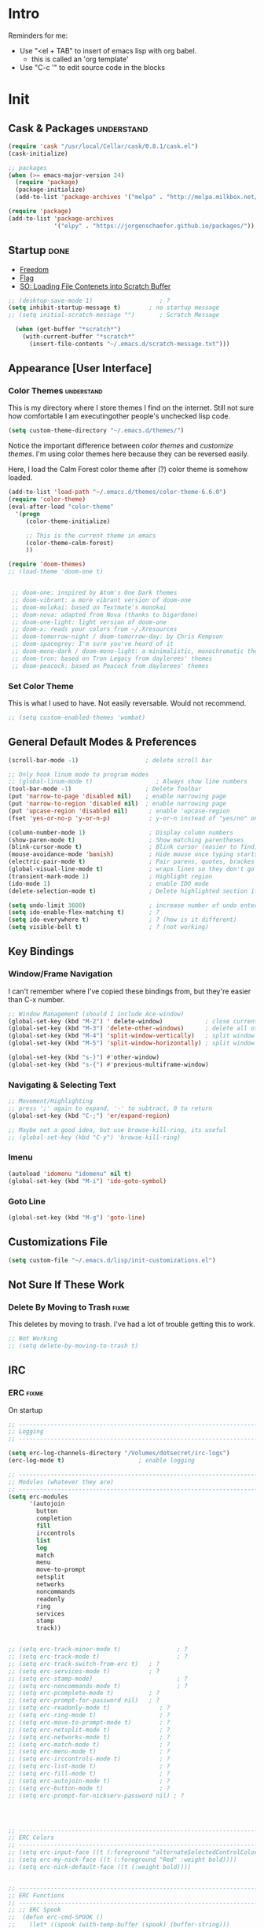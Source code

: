 * Intro
  Reminders for me:
  
  - Use "<el + TAB" to insert of emacs lisp with org babel.
    + this is called an 'org template'
  - Use "C-c '" to edit source code in the blocks

* Init
:PROPERTIES:
:header-args:emacs-lisp: :tangle ../.emacs
:END:

** Cask & Packages 						 :understand:


#+BEGIN_SRC emacs-lisp
  (require 'cask "/usr/local/Cellar/cask/0.8.1/cask.el")
  (cask-initialize)
#+END_SRC

#+BEGIN_SRC emacs-lisp
  ;; packages
  (when (>= emacs-major-version 24)
    (require 'package)
    (package-initialize)
    (add-to-list 'package-archives '("melpa" . "http://melpa.milkbox.net/packages/") t))

  (require 'package)
  (add-to-list 'package-archives
               '("elpy" . "https://jorgenschaefer.github.io/packages/"))
#+END_SRC
** Startup							       :done:
  - [[http://freedom.ascii.uk/][Freedom]]
  - [[http://chris.com/ascii/index.php?art%3Dobjects/flags][Flag]]
  - [[https://stackoverflow.com/questions/36244529/emacs-how-to-load-file-content-in-scratch-screen#36272179][SO: Loading File Contenets into Scratch Buffer]]
#+BEGIN_SRC emacs-lisp
  ;; (desktop-save-mode 1)                   ; ?
  (setq inhibit-startup-message t)        ; no startup message
  ;; (setq initial-scratch-message "")       ; Scratch Message

    (when (get-buffer "*scratch*")
      (with-current-buffer "*scratch*"
        (insert-file-contents "~/.emacs.d/scratch-message.txt")))
#+END_SRC

** Appearance [User Interface]
*** Color Themes						 :understand:

  This is my directory where I store themes I find on the internet.
  Still not sure how comfortable I am executingother people's unchecked lisp code.

#+BEGIN_SRC emacs-lisp 
  (setq custom-theme-directory "~/.emacs.d/themes/")
#+END_SRC

  Notice the important difference between /color themes/ and /customize themes/.
  I'm using color themes here because they can be reversed easily.

  Here, I load the Calm Forest color theme after (?) color theme is somehow loaded.

#+BEGIN_SRC emacs-lisp 
  (add-to-list 'load-path "~/.emacs.d/themes/color-theme-6.6.0")
  (require 'color-theme)
  (eval-after-load "color-theme"
    '(progn
       (color-theme-initialize)

       ;; This is the current theme in emacs
       (color-theme-calm-forest)
       ))
#+END_SRC

#+BEGIN_SRC emacs-lisp 
  (require 'doom-themes)
  ;; (load-theme 'doom-one t)


   ;; doom-one: inspired by Atom's One Dark themes
   ;; doom-vibrant: a more vibrant version of doom-one
   ;; doom-molokai: based on Textmate's monokai
   ;; doom-nova: adapted from Nova (thanks to bigardone)
   ;; doom-one-light: light version of doom-one
   ;; doom-x: reads your colors from ~/.Xresources
   ;; doom-tomorrow-night / doom-tomorrow-day: by Chris Kempson
   ;; doom-spacegrey: I'm sure you've heard of it
   ;; doom-mono-dark / doom-mono-light: a minimalistic, monochromatic theme
   ;; doom-tron: based on Tron Legacy from daylerees' themes
   ;; doom-peacock: based on Peacock from daylerees' themes
#+END_SRC


*** Set Color Theme
  
  This is what I used to have. Not easily reversable. Would not recommend.

#+BEGIN_SRC emacs-lisp
  ;; (setq custom-enabled-themes 'wombat)
#+END_SRC

** General Default Modes & Preferences

#+BEGIN_SRC emacs-lisp 
  (scroll-bar-mode -1)                   ; delete scroll bar

  ;; Only hook linum mode to program modes
  ;; (global-linum-mode t)                  ; Always show line numbers
  (tool-bar-mode -1)                     ; Delete Toolbar
  (put 'narrow-to-page 'disabled nil)    ; enable narrowing page
  (put 'narrow-to-region 'disabled nil)  ; enable narrowing page
  (put 'upcase-region 'disabled nil)      ; enable 'upcase-region
  (fset 'yes-or-no-p 'y-or-n-p)           ; y-or-n instead of "yes/no" on prompts.

  (column-number-mode 1)                  ; Display column numbers
  (show-paren-mode t)                     ; Show matching parentheses
  (blink-cursor-mode t)                   ; Blink cursor (easier to find)
  (mouse-avoidance-mode 'banish)          ; Hide mouse once typing starts
  (electric-pair-mode t)                  ; Pair parens, quotes, brackes
  (global-visual-line-mode t)             ; wraps lines so they don't go off screen
  (transient-mark-mode 1)                 ; Highlight region
  (ido-mode 1)                            ; enable IDO mode
  (delete-selection-mode t)               ; Delete highlighted section if followed by typing

  (setq undo-limit 3600)                  ; increase number of undo enteries
  (setq ido-enable-flex-matching t)       ; ?
  (setq ido-everywhere t)                 ; ? (how is it different)
  (setq visible-bell t)                   ; ? (not working)

#+END_SRC

** Key Bindings
*** Window/Frame Navigation

  I can't remember where I've copied these bindings from, but they're easier than C-x number.

#+BEGIN_SRC emacs-lisp 
  ;; Window Management (should I include Ace-window)
  (global-set-key (kbd "M-2") ' delete-window)            ; close current pane
  (global-set-key (kbd "M-3") 'delete-other-windows)      ; delete all other panes
  (global-set-key (kbd "M-4") 'split-window-vertically)   ; split window top/bottom
  (global-set-key (kbd "M-5") 'split-window-horizontally) ; split window left/right

  (global-set-key (kbd "s-}") #'other-window)
  (global-set-key (kbd "s-{") #'previous-multiframe-window)
#+END_SRC

*** Navigating & Selecting Text
#+begin_src emacs-lisp :tangle yes
  ;; Movement/Highlighting
  ;; press ';' again to expand, '-' to subtract, 0 to return
  (global-set-key (kbd "C-;") 'er/expand-region)

  ;; Maybe not a good idea, but use browse-kill-ring, its useful
  ;; (global-set-key (kbd "C-y") 'browse-kill-ring)
#+end_src

*** Imenu
#+BEGIN_SRC emacs-lisp
  (autoload 'idomenu "idomenu" nil t)
  (global-set-key (kbd "M-i") 'ido-goto-symbol) 
#+END_SRC

*** Goto Line
#+BEGIN_SRC emacs-lisp
  (global-set-key (kbd "M-g") 'goto-line) 
#+END_SRC
** Customizations File

#+BEGIN_SRC emacs-lisp 
  (setq custom-file "~/.emacs.d/lisp/init-customizations.el")
#+END_SRC

** Not Sure If These Work
*** Delete By Moving to Trash					      :fixme:

  This deletes by moving to trash.
  I've had a lot of trouble getting this to work.

#+begin_src emacs-lisp
  ;; Not Working
  ;; (setq delete-by-moving-to-trash t)
#+end_src

** IRC
*** ERC								      :fixme:
    On startup
#+BEGIN_SRC emacs-lisp 
  ;; -----------------------------------------------------------------------------
  ;; Logging
  ;; -----------------------------------------------------------------------------

  (setq erc-log-channels-directory "/Volumes/dotsecret/irc-logs")
  (erc-log-mode t)                     ; enable logging

  ;; -----------------------------------------------------------------------------
  ;; Modules (whatever they are)
  ;; -----------------------------------------------------------------------------
  (setq erc-modules
        '(autojoin
          button
          completion
          fill
          irccontrols
          list
          log
          match
          menu
          move-to-prompt
          netsplit
          networks
          noncommands
          readonly
          ring
          services
          stamp
          track))


  ;; (setq erc-track-minor-mode t)                ; ?
  ;; (setq erc-track-mode t)                      ; ?
  ;; (setq erc-track-switch-from-erc t)   ; ?
  ;; (setq erc-services-mode t)           ; ?
  ;; (setq erc-stamp-mode)                        ; ?
  ;; (setq erc-noncommands-mode t)                ; ?
  ;; (setq erc-pcomplete-mode t)          ; ?
  ;; (setq erc-prompt-for-password nil)   ; ?
  ;; (setq erc-readonly-mode t)              ; ?
  ;; (setq erc-ring-mode t)                  ; ?
  ;; (setq erc-move-to-prompt-mode t)        ; ?
  ;; (setq erc-netsplit-mode t)              ; ?
  ;; (setq erc-networks-mode t)              ; ?
  ;; (setq erc-match-mode t)                 ; ?
  ;; (setq erc-menu-mode t)                  ; ?
  ;; (setq erc-irccontrols-mode t)           ; ?
  ;; (setq erc-list-mode t)                  ; ?
  ;; (setq erc-fill-mode t)                  ; ?
  ;; (setq erc-autojoin-mode t)              ; ?
  ;; (setq erc-button-mode t)                ; ?
  ;; (setq erc-prompt-for-nickserv-password nil) ; ?




  ;; ------------------------------------------------------------------------------
  ;; ERC Colors
  ;; ------------------------------------------------------------------------------
  ;; (setq erc-input-face ((t (:foreground "alternateSelectedControlColor"))))
  ;; (setq erc-my-nick-face ((t (:foreground "Red" :weight bold))))
  ;; (setq erc-nick-default-face ((t (:weight bold))))


  ;; ------------------------------------------------------------------------------
  ;; ERC Functions
  ;; ------------------------------------------------------------------------------
  ;; ;; ERC Spook
  ;;  (defun erc-cmd-SPOOK ()
  ;;    (let* ((spook (with-temp-buffer (spook) (buffer-string)))
  ;;           (output (replace-regexp-in-string "\n" " " spook)))
  ;;      (erc-send-message output)))

  ;; ------------------------------------------------------------------------------
  ;; Bitlbee
  ;; ------------------------------------------------------------------------------
  ;; (add-hook 'erc-join-hook 'bitlbee-identify)
#+END_SRC
*** rcirc							      :fixme:
    ;lkj
#+BEGIN_SRC emacs-lisp
  (rcirc-track-minor-mode 1)           ; This is awesome
#+END_SRC
*** Circe							      :empty:
*** ZNC								      :empty:
** Shell
*** Iterm

#+BEGIN_SRC elisp
  (defun iterm-here ()
    (interactive)
    (dired-smart-shell-command "open -a iTerm $PWD" nil nil))

  (define-key global-map (kbd "C-c C-'") 'iterm-here)
#+END_SRC
** Email							      :empty:
*** Gnus
#+BEGIN_SRC emacs-lisp

  ;; Set location of gnus.el to dotsecret
  ;; https://lists.gnu.org/archive/html/info-gnus-english/2015-02/msg00018.html
  (setq gnus-init-file "/Volumes/dotsecret/.gnus.d/.gnus.el")
  (setq gnus-directory "/Volumes/dotsecret/.gnus.d/")
  (setq gnus-home-directory "/Volumes/dotsecret/.gnus.d/")
  (setq gnus-startup-file (concat gnus-home-directory ".newsrc")) 
#+END_SRC
** Easy PG
#+BEGIN_SRC emacs-lisp
  ;; https://www.emacswiki.org/emacs/EasyPG
  (epa-file-enable)
  (custom-set-variables '(epg-gpg-program "/usr/local/Cellar/gnupg/2.1.21/bin/gpg2"))
#+END_SRC
** Auto Complete
#+begin_src emacs-lisp
  (ac-config-default)
#+end_src

** Backup Files (~)						 :understand:

  - [[http://stackoverflow.com/questions/151945/how-do-i-control-how-emacs-makes-backup-files][SO: Control Backup Files]]

#+BEGIN_SRC emacs-lisp 

  (setq backup-directory-alist `(("." . "~/.emacs.d/machine-specific/backup-files/")))
  (setq backup-by-copying t)

  ;; =============================================================================
  ;; Undecided & Unused
  ;; =============================================================================

  ;; (setq backup-directory-alist
  ;;           `((".*" . ,temporary-file-directory)))
  ;;     (setq auto-save-file-name-transforms
  ;;           `((".*" ,temporary-file-directory t)))

  ;; Haven't decided if I want these...
  ;; (setq delete-old-versions t
  ;;   kept-new-versions 6
  ;;   kept-old-versions 2
  ;;   version-control t)

  ;; (setq make-backup-files nil)
#+END_SRC

** Mode Line
*** Smart Mode Line						     :unused:

  Trying out [[https://github.com/Malabarba/smart-mode-line][Smart Mode Line]]

#+BEGIN_SRC emacs-lisp 
  ;; Don't ask if ok with running lisp code
  (setq sml/no-confirm-load-theme t)

  ;; Set the theme to load
  (setq sml/theme 'smart-mode-line-powerline)

  ;; Activate!
  (sml/setup)

  ;; NYAN NYAN NYAN NYAN
  (nyan-mode)
#+END_SRC
*** Powerline
#+begin_src emacs-lisp :tangle yes
  (setq powerline-arrow-shape 'arrow)   ;; the default
#+end_src
*** Out of Box Mode Line Settings

#+BEGIN_SRC emacs-lisp
  (display-time-mode t)
  (display-battery-mode t)
#+END_SRC

** ORG MODE (too big to be listed under NEP)
*** General Org

  General settings and preferences

#+BEGIN_SRC emacs-lisp 
  ;; Set key words for visibility cycling.
    (setq org-todo-keywords
            '((sequence "TODO" "FIXME" "WAITING" "|" "DONE" "FAILED" "LOG" )))

  ;; Use org-mode when reading these filetypes
  (add-to-list 'auto-mode-alist '("\\.org$" . org-mode))
  (add-to-list 'auto-mode-alist '("\\.txt$" . org-mode))
  (add-to-list 'auto-mode-alist '("\\.bm$" . org-mode))
  (add-to-list 'auto-mode-alist '("\\.org_history$" . org-mode))

  ;; Keep the log entries out of the [E]ntry Text view
  ;; ?
  (setq org-log-into-drawer t)

  (define-key global-map "\C-cl" 'org-store-link)
#+END_SRC

*** Org Agenda							    :waiting:

#+BEGIN_SRC emacs-lisp 
  ;; ------------------------------------------------------------------------------
  ;; Start Agenda & Cycle Through Files
  ;; ------------------------------------------------------------------------------

  (define-key global-map "\C-ca" 'org-agenda) ; launch agenda command
  (global-set-key (kbd "M-n") 'org-cycle-agenda-files) ; cycle agenda files

  (setq org-agenda-skip-scheduled-if-done t)


  ;; ------------------------------------------------------------------------------
  ;; Prefixes in Agenda View (column before agenda events)
  ;; ------------------------------------------------------------------------------

  (setq org-agenda-prefix-format
    '((agenda . "  %-12:c%?-12t% s")
     (timeline . "  % s")
     (todo . "  %-12:c")
     (tags . "  %-12:c")
     (search . "  %-12:c")))

  ;; Highlight Line Mode in Emacs
  (add-hook 'org-finalize-agenda-hook 'hl-line-mode)
  (add-hook 'org-finalize-agenda-hook 'linum-mode)


  ;; ------------------------------------------------------------------------------
  ;; Schedule & Deadline Prefixes
  ;; ------------------------------------------------------------------------------

  (setq org-agenda-deadline-leaders '("DLN:  " "DLN in %3d d.::" "DLN %2d d. ago::"))
  (setq org-agenda-scheduled-leaders '("Schedule: " "Sch. %2dx: "))


  ;; ------------------------------------------------------------------------------
  ;; Effort System in Column View
  ;; ------------------------------------------------------------------------------

  (setq org-columns-default-format
    "%40ITEM %TODO %3PRIORITY %10TAGS %17Effort(Estimated Effort){:} %12CLOCKSUM")
  (setq org-global-properties
        '(("Effort_ALL" . "0:10 0:20 0:30 1:00 1:30 2:00 3:00 4:00 6:00 8:00 10:00 20:00")))
                        ; (1) (2)  (3)

  ;; ------------------------------------------------------------------------------
  ;; Org Agenda Files
  ;; ------------------------------------------------------------------------------
  (setq org-agenda-files (list "/Volumes/dotsecret/calendars/"
                               "/Volumes/dotsecret/calendars/work/"                             
                               "/Volumes/dotsecret/org-dir/capture.org"))
#+END_SRC

**** Org Habits

  Make sure that habit progress graphs show up even outside the main "agenda" view.
  Found on [[https://emacs.stackexchange.com/questions/13360/org-habit-graph-on-todo-list-agenda-view][this StackOverflow link]].

#+BEGIN_SRC emacs-lisp 
  ;; (defvar my/org-habit-show-graphs-everywhere nil
  ;;   "If non-nil, show habit graphs in all types of agenda buffers.

  ;; Normally, habits display consistency graphs only in
  ;; \"agenda\"-type agenda buffers, not in other types of agenda
  ;; buffers.  Set this variable to any non-nil variable to show
  ;; consistency graphs in all Org mode agendas.")

  ;; (defun my/org-agenda-mark-habits ()
  ;;   "Mark all habits in current agenda for graph display.

  ;; This function enforces `my/org-habit-show-graphs-everywhere' by
  ;; marking all habits in the current agenda as such.  When run just
  ;; before `org-agenda-finalize' (such as by advice; unfortunately,
  ;; `org-agenda-finalize-hook' is run too late), this has the effect
  ;; of displaying consistency graphs for these habits.

  ;; When `my/org-habit-show-graphs-everywhere' is nil, this function
  ;; has no effect."
  ;;   (when (and my/org-habit-show-graphs-everywhere
  ;;          (not (get-text-property (point) 'org-series)))
  ;;     (let ((cursor (point))
  ;;           item data) 

  ;;       (while (setq cursor (next-single-property-change cursor 'org-marker))
  ;;         (setq item (get-text-property cursor 'org-marker))
  ;;         (when (and item (org-is-habit-p item)) 
  ;;           (with-current-buffer (marker-buffer item)
  ;;             (setq data (org-habit-parse-todo item))) 
  ;;           (put-text-property cursor
  ;;                              (next-single-property-change cursor 'org-marker)
  ;;                              'org-habit-p data))))))

  ;; (advice-add #'org-agenda-finalize :before #'my/org-agenda-mark-habits)
#+END_SRC

**** Schedule/Deadline Leaders

*** Org Modules
#+BEGIN_SRC emacs-lisp
  (setq org-modules '(org-bbdb
                      org-bibtex
                      org-docview
                      org-gnus
                      org-habit
                      org-info
                      org-irc
                      org-mhe
                      org-rmail
                      org-w3m))

  ;; add bullets, checklists, choose, and more org-bbdb org-bibtex
  ;; org-docview org-gnus org-info org-irc org-mhe org-rmail org-w3m
  ;; org-mac-link
#+END_SRC    
*** Clocking
#+BEGIN_SRC emacs-lisp
  (setq org-log-done 'time)

  (setq org-clock-persist 'history)
  (org-clock-persistence-insinuate)
#+END_SRC    
*** Capture					  :perMachine:unused:waiting:

  Set the default [[https://emacs.stackexchange.com/questions/19391/can-t-set-directory-for-org-mode-capture][target and file for notes]].

#+BEGIN_SRC emacs-lisp 
(require 'org)
(setq org-directory "/Volumes/dotsecret/org-dir")
(setq org-default-notes-file (concat org-directory "/capture.org"))
(define-key global-map "\C-cc" 'org-capture)

(setq org-capture-templates
      '(("t" "TODO Item" entry
      (file 'org-default-notes-file)
      "* TODO")
     ("n" "Org Entry" entry
      (file 'org-default-notes-file)
      "" nil nil)
     ("i" "Item" entry
      (file 'org-default-notes-file)
      "* >")))

;; ------------------------------------------------------------------------------
;; Unused
;; ------------------------------------------------------------------------------

;; (setq org-default-notes-file  "/Volumes/dotsecret/org-dir/capture.org")
;; (setq org-capture-templates-contexts nil)

#+END_SRC
*** Journal

#+BEGIN_SRC emacs-lisp 
  (setq org-journal-dir "/Volumes/dotsecret/org-journal")
#+END_SRC

*** Archive							 :perMachine:

  The location of org archive files.

#+BEGIN_SRC emacs-lisp 
  ;; archive to the datetree file, with time and name of file it came from
  (setq org-archive-location
        "/Volumes/dotsecret/org-archives/org-archive-datetrees.org::datetree/* From %s")
#+END_SRC
*** Export to LaTeX

    Research packages and add them as Ifind out what I want to use them for
    and flush out boiler plate code I don't need.

#+BEGIN_SRC emacs-lisp 
  (setq org-latex-default-packages-alist
        '(
       ;; ("spanish, russian, english" "babel" nil)
       ;; ("AUTO" "inputenc" t)
       ;; ("T1" "fontenc" t)
       ;; ("" "fixltx2e" nil)
       ("" "graphicx" t)                  ; Insert Pictures
       ;; ("" "longtable" nil)
       ;; ("" "float" nil)
       ;; ("" "wrapfig" nil)
       ;; ("" "rotating" nil)
       ;; ("normalem" "ulem" t)
       ("" "amsmath" t)                   ; Math Package
       ;; ("" "textcomp" t)
       ;; ("utf8" "inputenc" t)
       ;; ("" "marvosym" t)
       ;; ("" "wasysym" t)
       ;; ("" "amssymb" t)
       ;; ("" "hyperref" nil)
       ;; "\\tolerance=1000"
       ;; ("version=3" "mhchem" nil)

       ))
#+END_SRC
*** Org Code Templates (<el...etc)

   Org already supports some templates: [[http://orgmode.org/manual/Easy-Templates.html][Easy Templates]]
   But you can also write your own: [[https://emacs.stackexchange.com/questions/12841/quickly-insert-source-blocks-in-org-mode][Quickly Insert Source Blocks in Org Mode]]

   This is the autocomplete <el thing for org mode.

#+BEGIN_SRC emacs-lisp 
  ;; there's an error somewhere here
  (add-to-list 'org-structure-template-alist
                '("el" "#+BEGIN_SRC emacs-lisp\n ? \n#+END_SRC"))
#+END_SRC
*** Org Bullets & Lists
#+BEGIN_SRC emacs-lisp 
  ;; ------------------------------------------------------------------------------
  ;; Unused
  ;; ------------------------------------------------------------------------------


  ;; Uncomment when I know how to fit it in with my workflow. Right now I'm not sure
  ;; I want it. Look into the emacs for writers talk and how he uses bullet-points
  ;; in org .

  (require 'org-bullets)
  (add-hook 'org-mode-hook (lambda () (org-bullets-mode 1)))

  (setq org-bullets-bullet-list '("▶" "○" "◉" "❒" "▣" "✸" "✿" ))

  ;; "☩" "☣" "▶"


#+END_SRC

*** Org Babel						     :unused:waiting:

  Add latex code blocks

#+BEGIN_SRC emacs-lisp 
  ;; active Org-babel languages
  (org-babel-do-load-languages
     'org-babel-load-languages
     '(;; other languages
       (latex . t)
       (plantuml . t)))
#+END_SRC

After source block, add ~#+results: filename.png~

Do not ask before evaluating code blocks.

#+BEGIN_SRC emacs-lisp 
  ;; (defun ck/org-confirm-babel-evaluate (lang body)
  ;;   (not (string= lang "latex")))
  ;; (setq org-confirm-babel-evaluate 'ck/org-confirm-babel-evaluate)
#+END_SRC

*** Org Grab Link
#+BEGIN_SRC emacs-lisp
  (add-hook 'org-mode-hook (lambda () 
  (define-key org-mode-map (kbd "C-c g") 'omlg-grab-link)))
#+END_SRC    

*** Word Count
    #+BEGIN_SRC emacs-lisp
      ;; Word Count
      ;; http://irreal.org/blog/?p=5722

      (defcustom wc-modeline-format "WC[%W%w/%tw]"
	"The format string for the modeline.
      The detailed information for this minor mode can be shown in many
      ways in the modeline. The formatting strings recognized in this
      format are as follows.

	%W  Original word count (before changes)
	%L  Original line count
	%C  Original character count
	%w  Change in words
	%l  Change in lines
	%c  Change in characters
	%gc Character change goal
	%gl Line change goal
	%gw Word change goal
	%tw Total words in buffer
	%tl Total lines in buffer
	%tc Total characters in buffer

      The default modeline, WC[%W%w/%tw], will display the original number
      of words followed by the change in words (delta), followed by the total
      number of words in the buffer.
      It will looks something like WC[742+360/1100] in the modeline.
      "
	)
    #+END_SRC
*** Clock

  Number of idle minutes that must pass before Org Clock asks for resolution.

#+BEGIN_SRC emacs-lisp 
  (setq org-clock-idle-time 25)           ;clock resolve time
#+END_SRC

** Newsticker							     :unused:

#+BEGIN_SRC emacs-lisp 
  ;; (setq newsticker-url-list
  ;;       '(
  ;;         ("Economist: Computer Technology"   "http://www.economist.com/topics/computer-technology/index.xml" nil 3600 nil)
  ;;         ("BBC Mundo" "http://www.bbc.com/mundo/index.xml" nil 3600 nil)
  ;;         ("Economist: China" "http://www.economist.com/sections/china/rss.xml" nil nil nil)
  ;;         ("BBC: Russian" "http://www.bbc.com/russian/index.xml" nil nil nil)
  ;;         ("Art of Manliness" "https://feeds.feedburner.com/TheArtOfManliness?format=xml" nil nil nil)
  ;;         ("Ask Reddit" "https://www.reddit.com/r/AskReddit/.rss" nil nil nil)))
#+END_SRC

** Fill Column
#+BEGIN_SRC emacs-lisp
  (setq fill-column 79)

  (global-set-key (kbd "C-c q") 'auto-fill-mode)
#+END_SRC

** Defuns
    :PROPERTIES:
    :ORDERED:  t
    :END:

   - [X] [[https://www.emacswiki.org/emacs/ImenuMode#toc14][ido-goto-imenu]]
   - [ ] [[https://www.emacswiki.org/emacs/KillMatchingLines][Kill Matching Lines]]
   - [ ] [[https://www.emacswiki.org/emacs/TransparentEmacs#toc1][Transparent Emacs]]
   - [ ] Font-existp
   - [ ] [[https://emacs.stackexchange.com/questions/13360/org-habit-graph-on-todo-list-agenda-view][Org Habit Graphs in All Agendas]]

#+BEGIN_SRC emacs-lisp 

  ;; toglog (mine)
  (defun toglog ()
    "toggle val of org-log-done from note, to time, and back"
    (interactive)
    (if (equal org-log-done 'time)
        (setq org-log-done 'note)
      (setq org-log-done 'time))
    (message "Log Value: %s" org-log-done))


  ;; Set transparency of emacs
   (defun transparency (value)
     "Sets the transparency of the frame window. 0=transparent/100=opaque"
     (interactive "nTransparency Value 0 - 100 opaque:")
     (set-frame-parameter (selected-frame) 'alpha value))

  ;; ;; test if font exists before
  ;; (defun font-existsp (font)
  ;;       (if (string-equal (describe-font font)
  ;;                         "No matching font being used")
  ;;           nil
  ;;         t))

  ;; ;; Kill Matching Lines
  ;; (defun kill-matching-lines (regexp &optional rstart rend interactive)
  ;;   "Kill lines containing matches for REGEXP.

  ;; See `flush-lines' or `keep-lines' for behavior of this command.

  ;; If the buffer is read-only, Emacs will beep and refrain from deleting
  ;; the line, but put the line in the kill ring anyway.  This means that
  ;; you can use this command to copy text from a read-only buffer.
  ;; \(If the variable `kill-read-only-ok' is non-nil, then this won't
  ;; even beep.)"
  ;;   (interactive
  ;;    (keep-lines-read-args "Kill lines containing match for regexp"))
  ;;   (let ((buffer-file-name nil)) ;; HACK for `clone-buffer'
  ;;     (with-current-buffer (clone-buffer nil nil)
  ;;       (let ((inhibit-read-only t))
  ;;         (keep-lines regexp rstart rend interactive)
  ;;         (kill-region (or rstart (line-beginning-position))
  ;;                      (or rend (point-max))))
  ;;       (kill-buffer)))
  ;;   (unless (and buffer-read-only kill-read-only-ok)
  ;;     ;; Delete lines or make the "Buffer is read-only" error.
  ;;     (flush-lines regexp rstart rend interactive)))


  ;; (defvar my/org-habit-show-graphs-everywhere nil
  ;;   "If non-nil, show habit graphs in all types of agenda buffers.

  ;; Normally, habits display consistency graphs only in
  ;; \"agenda\"-type agenda buffers, not in other types of agenda
  ;; buffers.  Set this variable to any non-nil variable to show
  ;; consistency graphs in all Org mode agendas.")

  ;; (defun my/org-agenda-mark-habits ()
  ;;   "Mark all habits in current agenda for graph display.

  ;; This function enforces `my/org-habit-show-graphs-everywhere' by
  ;; marking all habits in the current agenda as such.  When run just
  ;; before `org-agenda-finalize' (such as by advice; unfortunately,
  ;; `org-agenda-finalize-hook' is run too late), this has the effect
  ;; of displaying consistency graphs for these habits.

  ;; When `my/org-habit-show-graphs-everywhere' is nil, this function
  ;; has no effect."
  ;;   (when (and my/org-habit-show-graphs-everywhere
  ;;          (not (get-text-propegrty (point) 'org-series)))
  ;;     (let ((cursor (point))
  ;;           item data) 
  ;;       (while (setq cursor (next-single-property-change cursor 'org-marker))
  ;;         (setq item (get-text-property cursor 'org-marker))
  ;;         (when (and item (org-is-habit-p item)) 
  ;;           (with-current-buffer (marker-buffer item)
  ;;             (setq data (org-habit-parse-todo item))) 
  ;;           (put-text-property cursor
  ;;                              (next-single-property-change cursor 'org-marker)
  ;;                              'org-habit-p data))))))

  ;; (advice-add #'org-agenda-finalize :before #'my/org-agenda-mark-habits)


   (defun ido-goto-symbol (&optional symbol-list)
        "Refresh imenu and jump to a place in the buffer using Ido."
        (interactive)
        (unless (featurep 'imenu)
          (require 'imenu nil t))
        (cond
         ((not symbol-list)
          (let ((ido-mode ido-mode)
                (ido-enable-flex-matching
                 (if (boundp 'ido-enable-flex-matching)
                     ido-enable-flex-matching t))
                name-and-pos symbol-names position)
            (unless ido-mode
              (ido-mode 1)
              (setq ido-enable-flex-matching t))
            (while (progn
                     (imenu--cleanup)
                     (setq imenu--index-alist nil)
                     (ido-goto-symbol (imenu--make-index-alist))
                     (setq selected-symbol
                           (ido-completing-read "Symbol? " symbol-names))
                     (string= (car imenu--rescan-item) selected-symbol)))
            (unless (and (boundp 'mark-active) mark-active)
              (push-mark nil t nil))
            (setq position (cdr (assoc selected-symbol name-and-pos)))
            (cond
             ((overlayp position)
              (goto-char (overlay-start position)))
             (t
              (goto-char position)))))
         ((listp symbol-list)
          (dolist (symbol symbol-list)
            (let (name position)
              (cond
               ((and (listp symbol) (imenu--subalist-p symbol))
                (ido-goto-symbol symbol))
               ((listp symbol)
                (setq name (car symbol))
                (setq position (cdr symbol)))
               ((stringp symbol)
                (setq name symbol)
                (setq position
                      (get-text-property 1 'org-imenu-marker symbol))))
              (unless (or (null position) (null name)
                          (string= (car imenu--rescan-item) name))
                (add-to-list 'symbol-names name)
                (add-to-list 'name-and-pos (cons name position))))))))
#+END_SRC
** Diary

#+BEGIN_SRC emacs-lisp 

  (setq diary-file "/Volumes/dotsecret/diary")

  (setq diary-comment-end "-->")
  (setq diary-comment-start "<--")
  (setq diary-number-of-entries 10)

  (setq diary-displayg-function 'diary-fancy-display)

  ;; ------------------------------------------------------------------------------
  ;; Hooks
  ;; ------------------------------------------------------------------------------
  (add-hook 'today-visible-calendar-hook 'calendar-mark-today) ; Highlight today
  (add-hook 'diary-display-hook 'fancy-diary-display)          ; ?? difference from setq?

  ;; ------------------------------------------------------------------------------
  ;; Unused
  ;; ------------------------------------------------------------------------------

  ;; (setq view-diary-entries-initially t
  ;;       mark-diary-entries-in-calendar t
  ;;       number-of-diary-entries 7)

  ;; ;;(add-hook 'diary-list-entries-hook 'diary-include-other-diary-files)
  ;; ;;(add-hook 'diary-mark-entries-hook 'diary-mark-included-diary-files)



#+END_SRC
** Dired							     :unused:

   For coloring, use 'Dired use ls Dired'. Still not sure what this does.
   Also, dired-listing-switches.
#+BEGIN_SRC emacs-lisp 
  ;; Determines what the expanded dired displays

  ;; a ----- Displays all files
  ;; F ----- Flags Filenames
  ;; l ----- Displays the long format listing
  ;; G ----- Enable Colorized Output
  ;; h ----- Used w/ -l option, uses unit sufixes, byte, kB, MB, GB
  ;; t ----- Sort by time modified (most recently modified first)
  ;; u ----- Use time of last access for sorting
  ;; U ----- Use time of file creation for sorting
  ;; W ----- Display whiteouts whtn scanning directories
  ;; S ----- Sort by file size
  ;; O ----- Include the file flags in a long (-l) output
  ;; o ----- List in long format, but omit the group id
  ;; p ----- Write a slash ('/') after filename if file is a directory

  ;; (setq dired-listing-switches "-alsh")                                       
  (setq dired-listing-switches "-FlaG")

  ;; I believe this somehow invokes colors in dired
  (setq dired-use-ls-dired (quote unspecified))

  ;; Rneame/copy files across adjacent windows if you have 2 open in the sameframe
  (setq dired-dwim-target t)

  (setq dired-recursive-copies 'always)
  (setq dired-recursive-deletes 'always)

  ;; Hide Dired Details by Default
  (require 'dired-details)
  (setq dired-details-hidden-string "")
  (dired-details-install)

   ;; Dired Rainbow
   ;; (defconst my-dired-media-files-extensions
   ;;   '("mp3" "mp4" "MP3" "MP4" "avi" "mpg" "flv" "ogg"
   ;;   "wav" "png" "jpg" "jpeg" "mkv" "avi" "webm"))

   ;; ------------------------------------------------------------------------------
   ;; Unused
   ;; ------------------------------------------------------------------------------

   ;; (defun mydired-sort ()
   ;;  "Sort dired listings with directories first."
   ;;  (save-excursion
   ;;    (let (buffer-read-only)
   ;;      (forward-line 2) ;; beyond dir. header 
   ;;      (sort-regexp-fields t "^.*$" "[ ]*." (point) (point-max)))
   ;;    (set-buffer-modified-p nil)))

   ;; (defadvice dired-readin
   ;;  (after dired-after-updating-hook first () activate)
   ;;  "Sort dired listings with directories first before adding marks."
   ;;  (mydired-sort))





   ;; Specifying dired sizes


   ;; work in MB
   ;; (setq directory-free-space-args "-Pm")
   ;; (defadvice insert-directory (after insert-directory-adjust-total-by-1024 activate)
   ;;  "modify the total number by dividing it by 1024"
   ;;  (save-excursion
   ;; (save-match-data
   ;;  (goto-char (point-min))
   ;;  (when (re-search-forward "^ *total used in directory \\([0-9]+\\) ")
   ;;    (replace-match (number-to-string (/ (string-to-number (match-string 1)) 1024)) nil nil nil 1)))))



   ;; (setq dired-listing-switches "-aBhl  --group-directories-first")g

   ;; (require 'dired-sort)
#+END_SRC
*** Dired-X

#+BEGIN_SRC emacs-lisp 
  ;; (add-hook 'dired-load-hook
  ;;           (lambda ()
  ;;             (load "dired-x")
  ;;             ;; Set dired-x global variables here.  For example:
  ;;             ;; (setq dired-guess-shell-gnutar "gtar")
  ;;             ;; (setq dired-x-hands-off-my-keys nil)
  ;;             ))
  ;; (add-hook 'dired-mode-hook
  ;;           (lambda ()
  ;;             ;; Set dired-x buffer-local variables here.  For example:
  ;;             ;;(dired-omit-mode 1)
  ;;             ))
#+END_SRC

** Dired+
** Programming
*** Keybindings

  For ease of use, set shortcut for compile.

#+BEGIN_SRC emacs-lisp 
  ;; (global-set-key (kbd "C-;") 'compile) ; C-; is taken already
  ;; (global-set-key (kbd "C-j") ‘ido-select-text)
#+END_SRC
*** Python
#+BEGIN_SRC emacs-lisp
  (elpy-enable)
  ;; https://stackoverflow.com/questions/29809061/how-to-properly-setup-jedi-with-elpy-in-emacs
  (setq elpy-rpc-backend "jedi")


  ;; Bug Fix
  ;; https://emacs.stackexchange.com/questions/30082/your-python-shell-interpreter-doesn-t-seem-to-support-readline
  (with-eval-after-load 'python
    (defun python-shell-completion-native-try ()
      "Return non-nil if can trigger native completion."
      (let ((python-shell-completion-native-enable t)
            (python-shell-completion-native-output-timeout
             python-shell-completion-native-try-output-timeout))
        (python-shell-completion-native-get-completions
         (get-buffer-process (current-buffer))
         nil "_"))))
#+END_SRC
*** JavaScript
*** Java
**** JDEE

# Compile is linked to C-c C-v C-c
# C-c C-v shows major mode key-bindings

***** JDEE Server

  This requires Maven. I installed it with [[https://stackoverflow.com/questions/8826881/maven-install-on-mac-os-x][homebrew]] as seen in the second answer.
  I set up the JDEE Server using [[https://stackoverflow.com/questions/32343617/cant-set-jdee-server-in-emacs][this StackOverflow explanation]].

#+BEGIN_SRC emacs-lisp 
 ;; (setq jdee-server-dir "~/.emacs.d/jdee-server-master/jdee-server/")
#+END_SRC
*** Elisp

  Autocomplete for Elisp: [[https://stackoverflow.com/questions/7022898/emacs-autocompletion-in-emacs-lisp-mode][Emacs Autocompletion in Emacs Lisp Mode]]
  Use Flycheck, M-x checkdoc

#+BEGIN_SRC emacs-lisp 
  (setq tab-always-indent 'complete)
  (add-to-list 'completion-styles 'initials t)
#+END_SRC
*** Elm								     :unused:

#+BEGIN_SRC emacs-lisp 
  ;; (defun elm-com-1 ()
  ;;   "returns skinny comment"
  ;;   (interactive)
  ;;     (print "-- -----------------------------------------------------------------------------"))

  ;; (defun elm-com-2 ()
  ;;   "returns skinny comment"
  ;;   (interactive)
  ;;     (print "-- ============================================================================="))
#+END_SRC
** Writing in Emacs

  Hippie expand is supposed to be an improvement on the first.
  +Black Out Mode+ Darkroom is a thing. 

#+BEGIN_SRC emacs-lisp 
  ;; (global-set-key (kbd "M-/") 'hippie-expand)

  ;; Do I have to get require darkroom mode for it to laod?
  ;; Thought Cask did that...?


   (setq abbrev-file-name             ;; tell emacs where to read abbrev
         "~/.emacs.d/abbrev_defs")    ;; definitions from...

  (setq save-abbrevs t)              ;; save abbrevs when files are saved
                                       ;; you will be asked before the abbreviations are saved

  (require 'darkroom)

#+END_SRC
*** Spelling & Flyspell
#+BEGIN_SRC emacs-lisp
  (setq ispell-program-name "/usr/local/Cellar/ispell/3.3.02/bin/ispell")
#+END_SRC

** Native Emacs Packages
*** PlantUml						  :unused:perMachine:

  Set the plantuml-jar-path to .emacs.d

#+BEGIN_SRC emacs-lisp 
  (setq org-plantuml-jar-path
        (expand-file-name "~/.emacs.d/plantuml.jar"))
#+END_SRC

  # Example:
      # #+begin_src plantuml :file tryout.png
      #   Alice -> Bob: synchronous call
      #   Alice ->> Bob: asynchronous call
      # #+end_src

      # #+results:
      # [[file:tryout.png]]

*** Ido
  
  - [[http://stackoverflow.com/questions/21918151/change-location-of-ido-last-history-file-in-emacs-on-windows][SO: Change Location of IDO History File (ido.last)]]
  
#+BEGIN_SRC emacs-lisp 
  (setq ido-save-directory-list-file "~/.emacs.d/machine-specific/")
#+END_SRC
*** FCI
#+BEGIN_SRC emacs-lisp 
  (setq fci-rule-color "#424242")         ; set line color
  (setq fci-rule-column 80)               ; set line location
#+END_SRC
*** Winmove							     :unused:

  Lets try it out. Use S-<left,right,up,down> to traverse windows.
  Update: It doesn't seem to play nicely with Org Mode.

#+BEGIN_SRC emacs-lisp 
  ;; (windmove-default-keybindings)
#+END_SRC

*** Tramp							     :unused:

  Trying to fix the Unix-socket domain too long error.

#+BEGIN_SRC emacs-lisp 
  ;;   (setq projectile-mode-line nil )
  ;;   ;; (setq tramp-ssh-controlmaster-options
  ;;   ;;     (concat
  ;;   ;;       "-o ControlPath=/tmp/ssh-ControlPath-%%r@%%h:%%p "
  ;;   ;;       "-o ControlMaster=auto -o ControlPersist=yes"))

  ;; ;; (setq tramp-ssh-controlmaster-options "-o ControlPath=%%C -o
  ;; ;; ControlMaster=auto -o ControlPersist=no")

  ;; (setq tramp-use-ssh-controlmaster-options nil)
#+END_SRC
*** Highlight							     :unused:
#+BEGIN_SRC emacs-lisp 
  ;; (setq hl-paren-colors (quote ("Blue" "Orange" "Green" "Red" "Yellow" "Purple")))
  ;; (setq highlight ((t (:background "Blue" :foreground "#ffffff"))))
  ;; (setq lazy-highlight ((t (:background "Green" :foreground "controlColor"))))
#+END_SRC
*** Calendar							     :unused:

 Random Calenar Commands

#+BEGIN_SRC emacs-lisp 
  (setq calendar-mark-diary-entries-flag t) ;diary/flag view
  (setq calendar-view-diary-initially-flag t)
#+END_SRC
*** Shell							     :unused:
** Outsourced Packages
*** Web Mode

#+BEGIN_SRC emacs-lisp
  ;; (require 'web-mode)
  (add-to-list 'auto-mode-alist '("\\.phtml\\'" . web-mode))
  (add-to-list 'auto-mode-alist '("\\.tpl\\.php\\'" . web-mode))
  (add-to-list 'auto-mode-alist '("\\.[agj]sp\\'" . web-mode))
  (add-to-list 'auto-mode-alist '("\\.as[cp]x\\'" . web-mode))
  (add-to-list 'auto-mode-alist '("\\.erb\\'" . web-mode))
  (add-to-list 'auto-mode-alist '("\\.mustache\\'" . web-mode))
  (add-to-list 'auto-mode-alist '("\\.djhtml\\'" . web-mode))

  (add-to-list 'auto-mode-alist '("\\.html?\\'" . web-mode))
#+END_SRC

*** Smex

#+BEGIN_SRC emacs-lisp
  (global-set-key (kbd "M-x") 'smex)
  (setq smex-save-file "~/.emacs.d/machine-specific/smex-items")
#+END_SRC

*** Tea Time

#+BEGIN_SRC emacs-lisp 

  ;; /System/Library/Sounds/
  ;; /Library/Sounds/
  ;; /Users/< username >/Library/Sounds/

;;   (require 'tea-time)
;;   (setq tea-time-sound "/System/Library/Sounds/Blow.aiff")

  ;; Required for Mac OS X
  ;; You can customize the sound command variable to any player you want
  ;; where %s will be the sound file configured at tea-time-sound setting
  (setq tea-time-sound-command "afplay %s")

;;   (global-set-key (kbd "C-c s") #'tea-time)

#+END_SRC
*** EMMS
*** AucTeX						   :ext:dependencies:
    - [X] [[http://www.tug.org/mactex/mactex-download.html][MacTeX Download Link]]
    - [X] [[http://www.electronics.oulu.fi/latex/examples/example_1/][Sample TeX Document for Testing Purposes]]

General AucTeX Preferences
#+BEGIN_SRC emacs-lisp 
  (setq-default TeX-PDF-mode t)
  (setq TeX-auto-save t)
  (setq TeX-parse-self t)
  (setq-default TeX-master nil)
  (setq TeX-electric-sub-and-superscript t)
#+END_SRC

**** Trying to Fix AucTeX
    - [X] [[https://tex.stackexchange.com/questions/285040/trouble-getting-auctex-to-load-with-emacs-update][TeX StackExchage: Trouble with AucTeX Loading]]
      
      Installed with Package Manger Cask, so I will not use (require 'tex-site).
      Add ~/usr/texbin~ to PATH file     
#+BEGIN_SRC emacs-lisp 
  (setenv "PATH" (concat (getenv "PATH") ":/usr/texbin"))
  (setq exec-path (append exec-path '("/usr/texbin")))
#+END_SRC

    - [ ] [[https://emacs.stackexchange.com/questions/31770/auctex-cannot-find-a-working-tex-distribution][Emacs StackExchange: AucTeX Cannot Find a Working TeX Distritubion]]

#+BEGIN_SRC emacs-lisp 
  ;; (when (memq window-system '(mac ns))
  ;;   (exec-path-from-shell-initialize))

  (getenv "PATH")
   (setenv "PATH"
  (concat
   "/usr/texbin" ":"
   (getenv "PATH")))

  ;; ;; Keep. Found texbin distribution. Fixed El Capitan thing.
  (setenv "PATH" "/usr/local/bin:/Library/TeX/Distributions/Programs/texbin:$PATH" t)
  (setq exec-path (append exec-path '("/Library/TeX/texbin/")))
#+END_SRC

    - [ ] [[https://www.reddit.com/r/emacs/comments/3pvwns/emacs_latex_editing_with_os_x_el_capitan/][/r/Emacs: ?]]
    - [ ] 
    - [ ] 
*** Crux

  Map some keys to useful Crux key bindings.

#+BEGIN_SRC emacs-lisp 
  ;; -----------------------------------------------------------------------------
  ;; +Somehow Install it+ No Need, Use Cask
  ;; -----------------------------------------------------------------------------

  ;; No need, use Cask:)

  ;; (unless (package-installed-p 'crux)
  ;;   (package-refresh-contents)
  ;;   (package-install 'crux))
  ;;  (require 'crux)

  ;; -----------------------------------------------------------------------------
  ;; Crux Key Bindings    
  ;; https://github.com/bbatsov/crux#keybindings
  ;; -----------------------------------------------------------------------------

  (global-set-key (kbd "C-c o") #'reveal-in-osx-finder)
  (global-set-key (kbd "C-c n") #'crux-cleanup-buffer-or-region)
  (global-set-key (kbd "C-c u") #'crux-view-url)
  (global-set-key (kbd "C-c t") #'crux-visit-term-buffer)
  ;; (global-set-key [remap move-beginning-of-line] #'crux-move-beginning-of-line)
  (global-set-key (kbd "C-c D") #'crux-delete-file-and-buffer)

  ;; -----------------------------------------------------------------------------
  ;; Open File in Web Browser
  ;; -----------------------------------------------------------------------------

  (global-set-key (kbd "C-c w") #'browse-url-of-file)
#+END_SRC

*** Magit
  
  - [[https://magit.vc/manual/magit/Status-buffer.html][Magit Key Binging Suggestion]]
  - READ: [[https://www.masteringemacs.org/article/introduction-magit-emacs-mode-git][Mastering Emacs - Introduction to Emacs Magit]]
  - READ: [[https://www.reddit.com/r/emacs/comments/2x1uzv/simple_but_really_useful_magit_feature_staging/][Simple, Really Useful Magit Feature]]

#+BEGIN_SRC emacs-lisp 
  ;; (setq magit-merge-arguments (quote ("--ff-only")))
  (global-set-key (kbd "C-x g") 'magit-status)
#+END_SRC

*** Minimap

#+BEGIN_SRC emacs-lisp 
    ;; (setq minimap-dedicated-window nil)
    ;; (setq minimap-major-modes nil)
    ;; (setq minimap-mode nil)
    ;; (setq minimap-active-region-background ((t (:background "Blue"))))


  ;; Should I be using setq here?
  ;; Set Variables
  (setq minimap-mode nil)
  (setq minimap-window-location (quote right))

  ;; Set Faces
  ;; (setq minimap-active-region-background ((t (:background "dark cyan"))))
#+END_SRC
*** BBdB							     :unused:

  BBdB Address Labels

#+BEGIN_SRC emacs-lisp 
  ;; (setq bbdb-address-label-list '("" "Office" "Home" "Dorm" "Home" "Work"))
  ;; (setq bbdb-default-label-list  '("Home" "Work" ""))
  ;; (setq bbdb-default-xfield (quote notes))
  ;; (setq bbdb-phone-label-list '("Mobile" "Home" "Office" "Other"))

  ;; importing csv file from gmail
  ;; (require 'bbdb-csv-import)

#+END_SRC

*** Ace Jump

  To make my window navegation easier.
  Shortcut from [[https://emacs.stackexchange.com/questions/3458/how-to-switch-between-windows-quickly][Emacs Stackexchange]]

#+BEGIN_SRC emacs-lisp 
    ;; (require 'ace-window)
    (global-set-key (kbd "M-p") 'ace-window)

    ;; usage keys instead of hard-to-reach numbers
    (setq aw-keys '(?a ?s ?d ?f ?g ?h ?j ?k ?l))

    ;; use (ace-window-display-mode) to know what the letters are beforehand
    (ace-window-display-mode)
#+END_SRC

*** Calfw							     :unused:

  Require, do I need this?

  Then call cfw:open-calendar-buffer

#+BEGIN_SRC emacs-lisp 
  ;; (require 'calfw)
  ;; (require 'calfw-org)
  ;; (setq cfw:org-agenda-schedule-args '(:scheduled :today :closed :deadline :todo :timestamp))
#+END_SRC

*** Rainbow Delimiters						     :unused:
#+BEGIN_SRC emacs-lisp 
  ;; (setq rainbow-delimiters-depth-1-face ((t (:foreground "Blue"))))
  ;; (setq rainbow-delimiters-depth-2-face ((t (:foreground "Orange"))))
  ;; (setq rainbow-delimiters-depth-3-face ((t (:foreground "Green"))))
  ;; (setq rainbow-delimiters-depth-4-face ((t (:foreground "Red"))))
  ;; (setq rainbow-delimiters-depth-5-face ((t (:foreground "Yellow"))))
  ;; (setq rainbow-delimiters-depth-6-face ((t (:foreground "Purple"))))
  ;; (setq rainbow-delimiters-depth-7-face ((t (:foreground "selectedTextBackgroundColor"))))
#+END_SRC
*** Yasnippet

  Set directory to hold snippets.

#+BEGIN_SRC emacs-lisp 

  ;; Turn on yas-minor-mode
  (yas-global-mode 1)

  ;; Set Snippet Directories
  ;; Make new snippet with 'M-x yas-new-snippet'
  ;; 'M-x yas-reload-all' to reload all 
  (setq yas-snippet-dirs
        '("~/.emacs.d/snippets/"                 ;; personal snippets
          "~/.emacs.d/.cask/25.1/elpa/yasnippet-20170326.1030/snippets/" ;; the default collection
          ;; "/path/to/some/collection/"           ;; foo-mode and bar-mode snippet collection
          ;; "/path/to/yasnippet/yasmate/snippets" ;; the yasmate collection
          ))


  ;; fix some org-mode + yasnippet conflicts
  ;; Disclosure: I've had no conflict's or issues, but just to be (very) safe...
  (defun yas/org-very-safe-expand ()
    (let ((yas/fallback-behavior 'return-nil)) (yas/expand)))
  (add-hook 'org-mode-hook
            (lambda ()
              (make-variable-buffer-local 'yas/trigger-key)
              (setq yas/trigger-key [tab])
              (add-to-list 'org-tab-first-hook 'yas/org-very-safe-expand)
              (define-key yas/keymap [tab] 'yas/next-field)))


#+END_SRC
  
*** SLIME							     :unused:
** Hooks

  First hook.

#+BEGIN_SRC emacs-lisp 
  ;; (add-hook 'prog-mode-hook #'hs-minor-mode)
#+END_SRC
** Not Yet Organized
*** Version Control

#+BEGIN_SRC emacs-lisp 
  ;; (setq vc-annotate-background "#2B2B2B")
  ;; (setq vc-annotate-color-map
  ;;    '((20 . "#BC8383")
  ;;     (40 . "#CC9393")
  ;;     (60 . "#DFAF8F")
  ;;     (80 . "#D0BF8F")
  ;;     (100 . "#E0CF9F")
  ;;     (120 . "#F0DFAF")
  ;;     (140 . "#5F7F5F")
  ;;     (160 . "#7F9F7F")
  ;;     (180 . "#8FB28F")
  ;;     (200 . "#9FC59F")
  ;;     (220 . "#AFD8AF")
  ;;     (240 . "#BFEBBF")
  ;;     (260 . "#93E0E3")
  ;;     (280 . "#6CA0A3")
  ;;     (300 . "#7CB8BB")
  ;;     (320 . "#8CD0D3")
  ;;     (340 . "#94BFF3")
  ;;     (360 . "#DC8CC3")))
  ;; (setq vc-annotate-very-old-color "#DC8CC3")
#+END_SRC
** Not Using Anymore
   Setting .emacs.d directory to another location
#+BEGIN_SRC emacs-lisp 
  ;; (setq user-emacs-directory "~/somewhere/else")
#+END_SRC

